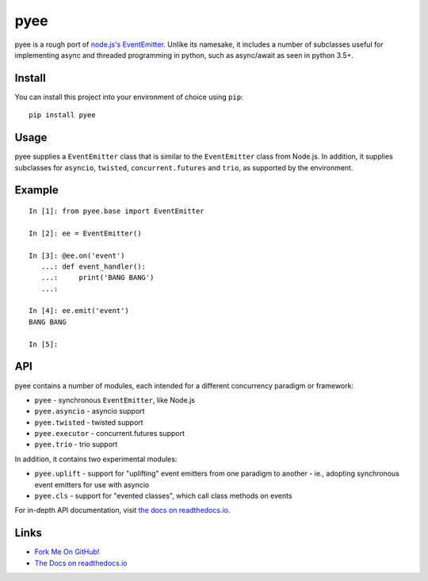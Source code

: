 pyee
====

pyee is a rough port of
`node.js's EventEmitter <https://nodejs.org/api/events.html>`_. Unlike its
namesake, it includes a number of subclasses useful for implementing async
and threaded programming in python, such as async/await as seen in python 3.5+.

Install
-------

You can install this project into your environment of choice using ``pip``::

    pip install pyee

Usage
-----

pyee supplies a ``EventEmitter`` class that is similar to the
``EventEmitter`` class from Node.js. In addition, it supplies subclasses for
``asyncio``, ``twisted``, ``concurrent.futures`` and ``trio``, as supported
by the environment.


Example
-------

::

    In [1]: from pyee.base import EventEmitter

    In [2]: ee = EventEmitter()

    In [3]: @ee.on('event')
       ...: def event_handler():
       ...:     print('BANG BANG')
       ...:

    In [4]: ee.emit('event')
    BANG BANG

    In [5]:


API
---

pyee contains a number of modules, each intended for a different concurrency
paradigm or framework:

- ``pyee`` - synchronous ``EventEmitter``, like Node.js
- ``pyee.asyncio`` - asyncio support
- ``pyee.twisted`` - twisted support
- ``pyee.executor`` - concurrent.futures support
- ``pyee.trio`` - trio support

In addition, it contains two experimental modules:

- ``pyee.uplift`` - support for "uplifting" event emitters from one paradigm
  to another - ie., adopting synchronous event emitters for use with asyncio
- ``pyee.cls`` - support for "evented classes", which call class methods on
  events

For in-depth API documentation, visit `the docs on readthedocs.io <https://pyee.rtfd.io>`_.

Links
-----

* `Fork Me On GitHub! <https://github.com/jfhbrook/pyee>`_
* `The Docs on readthedocs.io <https://pyee.rtfd.io>`_
